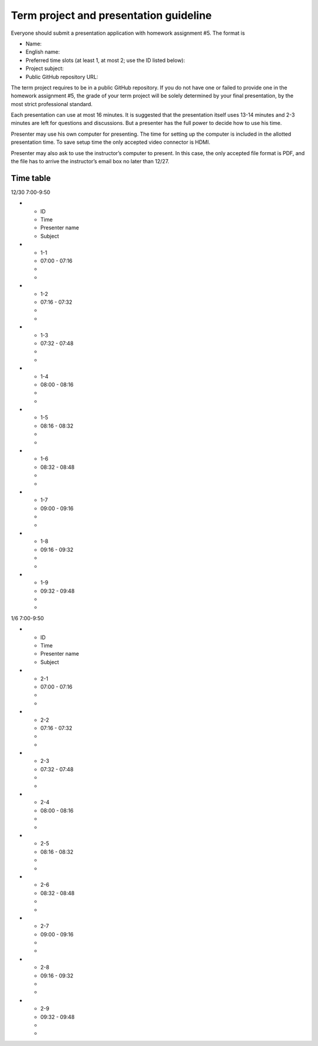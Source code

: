 =======================================
Term project and presentation guideline
=======================================

Everyone should submit a presentation application with homework assignment #5.
The format is

* Name:
* English name:
* Preferred time slots (at least 1, at most 2; use the ID listed below):
* Project subject:
* Public GitHub repository URL:

The term project requires to be in a public GitHub repository.  If you do not
have one or failed to provide one in the homework assignment #5, the grade of
your term project will be solely determined by your final presentation, by the
most strict professional standard.

Each presentation can use at most 16 minutes.  It is suggested that the
presentation itself uses 13-14 minutes and 2-3 minutes are left for questions
and discussions.  But a presenter has the full power to decide how to use his
time.

Presenter may use his own computer for presenting.  The time for setting up the
computer is included in the allotted presentation time.  To save setup time the
only accepted video connector is HDMI.

Presenter may also ask to use the instructor’s computer to present.  In this
case, the only accepted file format is PDF, and the file has to arrive the
instructor’s email box no later than 12/27.

Time table
==========

12/30 7:00-9:50

* - ID
  - Time
  - Presenter name
  - Subject
* - 1-1
  - 07:00 - 07:16
  -
  -
* - 1-2
  - 07:16 - 07:32
  -
  -
* - 1-3
  - 07:32 - 07:48
  -
  -
* - 1-4
  - 08:00 - 08:16
  -
  -
* - 1-5
  - 08:16 - 08:32
  -
  -
* - 1-6
  - 08:32 - 08:48
  -
  -
* - 1-7
  - 09:00 - 09:16
  -
  -
* - 1-8
  - 09:16 - 09:32
  -
  -
* - 1-9
  - 09:32 - 09:48
  -
  -

1/6 7:00-9:50

* - ID
  - Time
  - Presenter name
  - Subject
* - 2-1
  - 07:00 - 07:16
  -
  -
* - 2-2
  - 07:16 - 07:32
  -
  -
* - 2-3
  - 07:32 - 07:48
  -
  -
* - 2-4
  - 08:00 - 08:16
  -
  -
* - 2-5
  - 08:16 - 08:32
  -
  -
* - 2-6
  - 08:32 - 08:48
  -
  -
* - 2-7
  - 09:00 - 09:16
  -
  -
* - 2-8
  - 09:16 - 09:32
  -
  -
* - 2-9
  - 09:32 - 09:48
  -
  -
